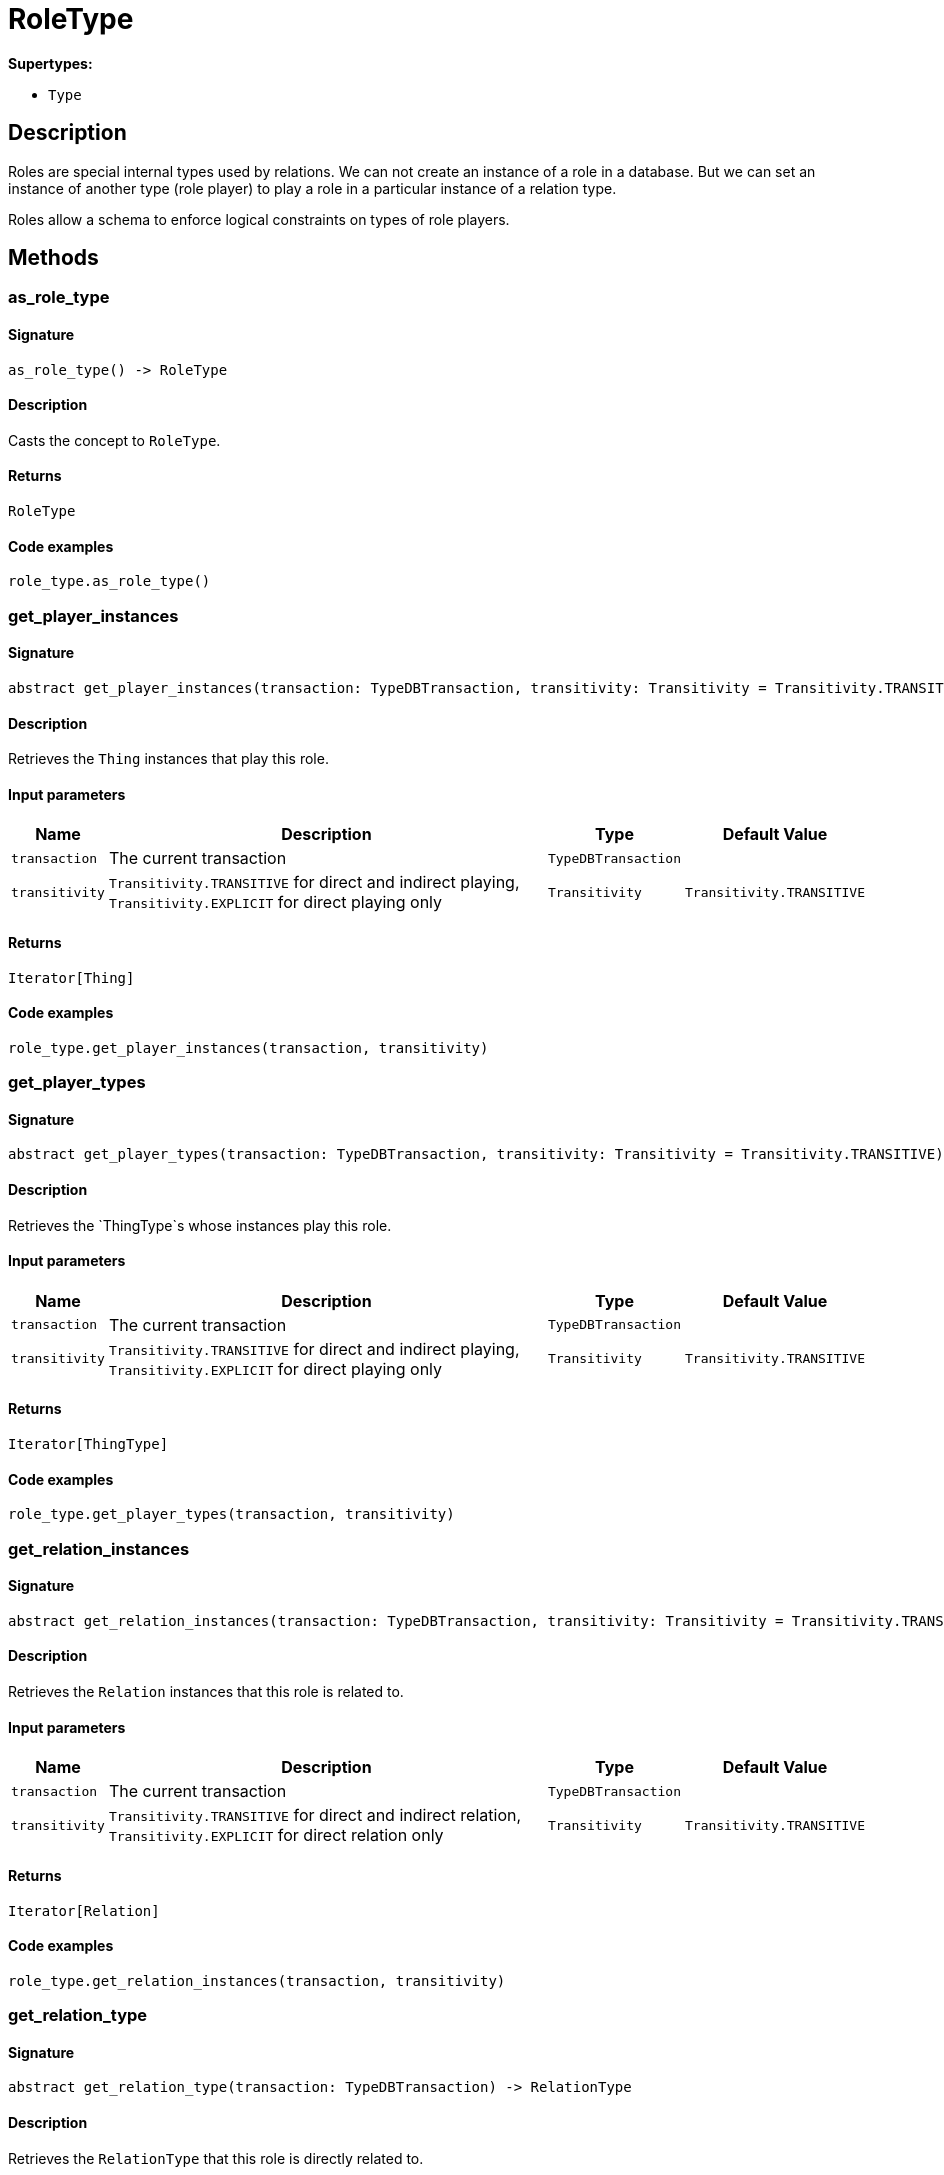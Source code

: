[#_RoleType]
= RoleType

*Supertypes:*

* `Type`

== Description

Roles are special internal types used by relations. We can not create an instance of a role in a database. But we can set an instance of another type (role player) to play a role in a particular instance of a relation type.

Roles allow a schema to enforce logical constraints on types of role players.

== Methods

// tag::methods[]
[#_as_role_type]
=== as_role_type

==== Signature

[source,python]
----
as_role_type() -> RoleType
----

==== Description

Casts the concept to `RoleType`.

==== Returns

`RoleType`

==== Code examples

[source,python]
----
role_type.as_role_type()
----

[#_get_player_instances]
=== get_player_instances

==== Signature

[source,python]
----
abstract get_player_instances(transaction: TypeDBTransaction, transitivity: Transitivity = Transitivity.TRANSITIVE) -> Iterator[Thing]
----

==== Description

Retrieves the `Thing` instances that play this role.

==== Input parameters

[cols="~,~,~,~"]
[options="header"]
|===
|Name |Description |Type |Default Value
a| `transaction` a| The current transaction a| `TypeDBTransaction` a| 
a| `transitivity` a| `Transitivity.TRANSITIVE` for direct and indirect playing, `Transitivity.EXPLICIT` for direct playing only a| `Transitivity` a| `Transitivity.TRANSITIVE`
|===

==== Returns

`Iterator[Thing]`

==== Code examples

[source,python]
----
role_type.get_player_instances(transaction, transitivity)
----

[#_get_player_types]
=== get_player_types

==== Signature

[source,python]
----
abstract get_player_types(transaction: TypeDBTransaction, transitivity: Transitivity = Transitivity.TRANSITIVE) -> Iterator[ThingType]
----

==== Description

Retrieves the `ThingType`s whose instances play this role.

==== Input parameters

[cols="~,~,~,~"]
[options="header"]
|===
|Name |Description |Type |Default Value
a| `transaction` a| The current transaction a| `TypeDBTransaction` a| 
a| `transitivity` a| `Transitivity.TRANSITIVE` for direct and indirect playing, `Transitivity.EXPLICIT` for direct playing only a| `Transitivity` a| `Transitivity.TRANSITIVE`
|===

==== Returns

`Iterator[ThingType]`

==== Code examples

[source,python]
----
role_type.get_player_types(transaction, transitivity)
----

[#_get_relation_instances]
=== get_relation_instances

==== Signature

[source,python]
----
abstract get_relation_instances(transaction: TypeDBTransaction, transitivity: Transitivity = Transitivity.TRANSITIVE) -> Iterator[Relation]
----

==== Description

Retrieves the `Relation` instances that this role is related to.

==== Input parameters

[cols="~,~,~,~"]
[options="header"]
|===
|Name |Description |Type |Default Value
a| `transaction` a| The current transaction a| `TypeDBTransaction` a| 
a| `transitivity` a| `Transitivity.TRANSITIVE` for direct and indirect relation, `Transitivity.EXPLICIT` for direct relation only a| `Transitivity` a| `Transitivity.TRANSITIVE`
|===

==== Returns

`Iterator[Relation]`

==== Code examples

[source,python]
----
role_type.get_relation_instances(transaction, transitivity)
----

[#_get_relation_type]
=== get_relation_type

==== Signature

[source,python]
----
abstract get_relation_type(transaction: TypeDBTransaction) -> RelationType
----

==== Description

Retrieves the `RelationType` that this role is directly related to.

==== Input parameters

[cols="~,~,~,~"]
[options="header"]
|===
|Name |Description |Type |Default Value
a| `transaction` a| The current transaction a| `TypeDBTransaction` a| 
|===

==== Returns

`RelationType`

==== Code examples

[source,python]
----
role_type.get_relation_type(transaction)
----

[#_get_relation_types]
=== get_relation_types

==== Signature

[source,python]
----
abstract get_relation_types(transaction: TypeDBTransaction) -> Iterator[RelationType]
----

==== Description

Retrieves `RelationType`s that this role is related to (directly or indirectly).

==== Input parameters

[cols="~,~,~,~"]
[options="header"]
|===
|Name |Description |Type |Default Value
a| `transaction` a| The current transaction a| `TypeDBTransaction` a| 
|===

==== Returns

`Iterator[RelationType]`

==== Code examples

[source,python]
----
role_type.get_relation_types(transaction)
----

[#_get_subtypes]
=== get_subtypes

==== Signature

[source,python]
----
abstract get_subtypes(transaction: TypeDBTransaction, transitivity: Transitivity = Transitivity.TRANSITIVE) -> Iterator[RoleType]
----

==== Description

Retrieves all direct and indirect (or direct only) subtypes of the `RoleType`.

==== Input parameters

[cols="~,~,~,~"]
[options="header"]
|===
|Name |Description |Type |Default Value
a| `transaction` a| The current transaction a| `TypeDBTransaction` a| 
a| `transitivity` a| `Transitivity.TRANSITIVE` for direct and indirect subtypes, `Transitivity.EXPLICIT` for direct subtypes only a| `Transitivity` a| `Transitivity.TRANSITIVE`
|===

==== Returns

`Iterator[RoleType]`

==== Code examples

[source,python]
----
role_type.get_subtypes(transaction, transitivity)
----

[#_get_supertype]
=== get_supertype

==== Signature

[source,python]
----
abstract get_supertype(transaction: TypeDBTransaction) -> RoleType | None
----

==== Description

Retrieves the most immediate supertype of the `RoleType`.

==== Input parameters

[cols="~,~,~,~"]
[options="header"]
|===
|Name |Description |Type |Default Value
a| `transaction` a| The current transaction a| `TypeDBTransaction` a| 
|===

==== Returns

`RoleType | None`

==== Code examples

[source,python]
----
role_type.get_supertype(transaction)
----

[#_get_supertypes]
=== get_supertypes

==== Signature

[source,python]
----
abstract get_supertypes(transaction: TypeDBTransaction) -> Iterator[RoleType]
----

==== Description

Retrieves all supertypes of the `RoleType`.

==== Input parameters

[cols="~,~,~,~"]
[options="header"]
|===
|Name |Description |Type |Default Value
a| `transaction` a| The current transaction a| `TypeDBTransaction` a| 
|===

==== Returns

`Iterator[RoleType]`

==== Code examples

[source,python]
----
role_type.get_supertypes(transaction)
----

[#_is_role_type]
=== is_role_type

==== Signature

[source,python]
----
is_role_type() -> bool
----

==== Description

Checks if the concept is a `RoleType`.

==== Returns

`bool`

==== Code examples

[source,python]
----
role_type.is_role_type()
----

// end::methods[]
